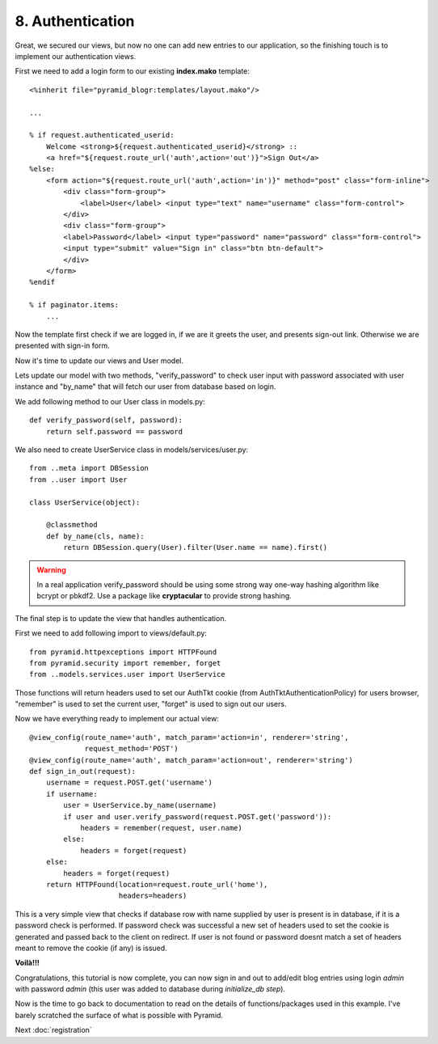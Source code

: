 =================
8. Authentication
=================

Great, we secured our views, but now no one can add new entries to our 
application, so the finishing touch is to implement our authentication views.

First we need to add a login form to our existing **index.mako** template::

    <%inherit file="pyramid_blogr:templates/layout.mako"/>

    ...

    % if request.authenticated_userid:
        Welcome <strong>${request.authenticated_userid}</strong> ::
        <a href="${request.route_url('auth',action='out')}">Sign Out</a>
    %else:
        <form action="${request.route_url('auth',action='in')}" method="post" class="form-inline">
            <div class="form-group">
                <label>User</label> <input type="text" name="username" class="form-control">
            </div>
            <div class="form-group">
            <label>Password</label> <input type="password" name="password" class="form-control">
            <input type="submit" value="Sign in" class="btn btn-default">
            </div>
        </form>
    %endif
    
    % if paginator.items:
        ...

Now the template first check if we are logged in, if we are it greets the user, 
and presents sign-out link. Otherwise we are presented with sign-in form.

Now it's time to update our views and User model.

Lets update our model with two methods, "verify_password" to check user input 
with password associated with user instance and "by_name" that will fetch 
our user from database based on login.

We add following method to our User class in models.py::

    def verify_password(self, password):
        return self.password == password

We also need to create UserService class in models/services/user.py::

    from ..meta import DBSession
    from ..user import User

    class UserService(object):

        @classmethod
        def by_name(cls, name):
            return DBSession.query(User).filter(User.name == name).first()

.. warning::
    In a real application verify_password should be using some strong way 
    one-way hashing algorithm like bcrypt or pbkdf2. Use a package like 
    **cryptacular** to provide strong hashing.

The final step is to update the view that handles authentication.

First we need to add following import to views/default.py::

    from pyramid.httpexceptions import HTTPFound
    from pyramid.security import remember, forget
    from ..models.services.user import UserService

Those functions will return headers used to set our AuthTkt cookie 
(from AuthTktAuthenticationPolicy) for users browser, "remember" is used to 
set the current user, "forget" is used to sign out our users.

Now we have everything ready to implement our actual view::

    @view_config(route_name='auth', match_param='action=in', renderer='string',
                 request_method='POST')
    @view_config(route_name='auth', match_param='action=out', renderer='string')
    def sign_in_out(request):
        username = request.POST.get('username')
        if username:
            user = UserService.by_name(username)
            if user and user.verify_password(request.POST.get('password')):
                headers = remember(request, user.name)
            else:
                headers = forget(request)
        else:
            headers = forget(request)
        return HTTPFound(location=request.route_url('home'),
                         headers=headers)

This is a very simple view that checks if database row with name supplied by 
user is present is in database, if it is a password check is performed.
If password check was successful a new set of headers used to set the cookie is 
generated and passed back to the client on redirect.
If user is not found or password doesnt match a set of headers meant to remove 
the cookie (if any) is issued.

**Voilà!!!** 

Congratulations, this tutorial is now complete, you can now sign in and out to 
add/edit blog entries using login `admin` with password `admin` (this user was added to database during `initialize_db step`).

Now is the time to go back to documentation to read on the details of 
functions/packages used in this example. I've barely scratched the surface of 
what is possible with Pyramid.

Next :doc:`registration`

